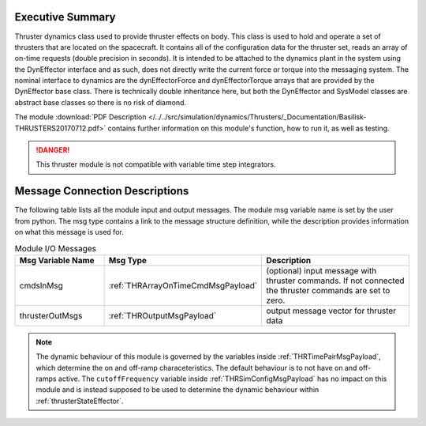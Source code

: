 
Executive Summary
-----------------

Thruster dynamics class used to provide thruster effects on body.  This class is used to hold and operate a set of thrusters that are located
on the spacecraft.  It contains all of the configuration data for the thruster
set, reads an array of on-time requests (double precision in seconds).  It is
intended to be attached to the dynamics plant in the system using the
DynEffector interface and as such, does not directly write the current force
or torque into the messaging system.  The nominal interface to dynamics are the
dynEffectorForce and dynEffectorTorque arrays that are provided by the DynEffector base class.
There is technically double inheritance here, but both the DynEffector and
SysModel classes are abstract base classes so there is no risk of diamond.

The module
:download:`PDF Description </../../src/simulation/dynamics/Thrusters/_Documentation/Basilisk-THRUSTERS20170712.pdf>`
contains further information on this module's function,
how to run it, as well as testing.

.. danger::

    This thruster module is not compatible with variable time step integrators.


Message Connection Descriptions
-------------------------------
The following table lists all the module input and output messages.  The module msg variable name is set by the
user from python.  The msg type contains a link to the message structure definition, while the description
provides information on what this message is used for.

.. list-table:: Module I/O Messages
    :widths: 25 25 50
    :header-rows: 1

    * - Msg Variable Name
      - Msg Type
      - Description
    * - cmdsInMsg
      - :ref:`THRArrayOnTimeCmdMsgPayload`
      - (optional) input message with thruster commands. If not connected the thruster commands are set to zero.
    * - thrusterOutMsgs
      - :ref:`THROutputMsgPayload`
      - output message vector for thruster data

.. note::
  The dynamic behaviour of this module is governed by the variables inside :ref:`THRTimePairMsgPayload`, which determine the on and off-ramp characeteristics. The default behaviour is to not have on and off-ramps active. The ``cutoffFrequency`` variable inside :ref:`THRSimConfigMsgPayload` has no impact on this module and is instead supposed to be used to determine the dynamic behaviour within :ref:`thrusterStateEffector`.
